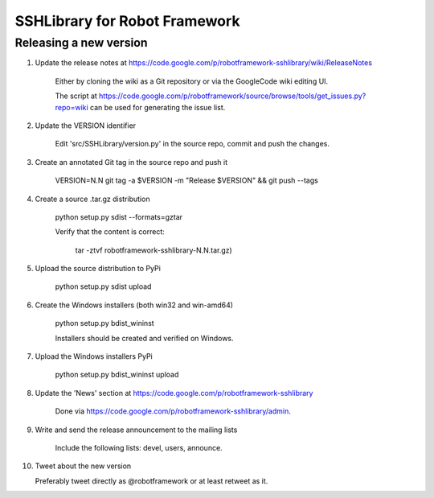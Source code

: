 SSHLibrary for Robot Framework
==============================

Releasing a new version
-----------------------

1. Update the release notes at https://code.google.com/p/robotframework-sshlibrary/wiki/ReleaseNotes

    Either by cloning the wiki as a Git repository or via the GoogleCode wiki editing UI.
    
    The script at
    https://code.google.com/p/robotframework/source/browse/tools/get_issues.py?repo=wiki
    can be used for generating the issue list.

2. Update the VERSION identifier

    Edit 'src/SSHLibrary/version.py' in the source repo, commit and push the changes.

3. Create an annotated Git tag in the source repo and push it

    VERSION=N.N git tag -a $VERSION -m "Release $VERSION" && git push --tags

4. Create a source .tar.gz distribution

    python setup.py sdist --formats=gztar

    Verify that the content is correct:

        tar -ztvf robotframework-sshlibrary-N.N.tar.gz)

5. Upload the source distribution to PyPi

    python setup.py sdist upload

6. Create the Windows installers (both win32 and win-amd64)

    python setup.py bdist_wininst

    Installers should be created and verified on Windows.

7. Upload the Windows installers PyPi

    python setup.py bdist_wininst upload

8. Update the 'News' section at https://code.google.com/p/robotframework-sshlibrary

    Done via https://code.google.com/p/robotframework-sshlibrary/admin.

9. Write and send the release announcement to the mailing lists

    Include the following lists: devel, users, announce.

10. Tweet about the new version

    Preferably tweet directly as @robotframework or at least retweet as it.
